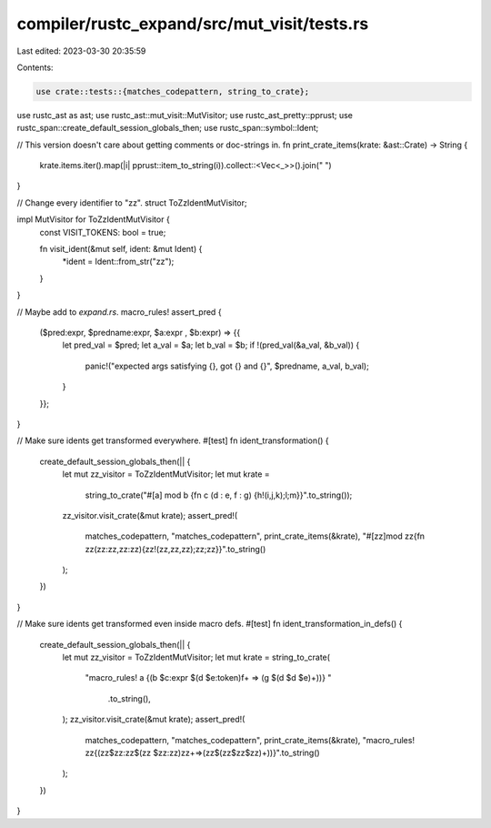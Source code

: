 compiler/rustc_expand/src/mut_visit/tests.rs
============================================

Last edited: 2023-03-30 20:35:59

Contents:

.. code-block:: rs

    use crate::tests::{matches_codepattern, string_to_crate};

use rustc_ast as ast;
use rustc_ast::mut_visit::MutVisitor;
use rustc_ast_pretty::pprust;
use rustc_span::create_default_session_globals_then;
use rustc_span::symbol::Ident;

// This version doesn't care about getting comments or doc-strings in.
fn print_crate_items(krate: &ast::Crate) -> String {
    krate.items.iter().map(|i| pprust::item_to_string(i)).collect::<Vec<_>>().join(" ")
}

// Change every identifier to "zz".
struct ToZzIdentMutVisitor;

impl MutVisitor for ToZzIdentMutVisitor {
    const VISIT_TOKENS: bool = true;

    fn visit_ident(&mut self, ident: &mut Ident) {
        *ident = Ident::from_str("zz");
    }
}

// Maybe add to `expand.rs`.
macro_rules! assert_pred {
    ($pred:expr, $predname:expr, $a:expr , $b:expr) => {{
        let pred_val = $pred;
        let a_val = $a;
        let b_val = $b;
        if !(pred_val(&a_val, &b_val)) {
            panic!("expected args satisfying {}, got {} and {}", $predname, a_val, b_val);
        }
    }};
}

// Make sure idents get transformed everywhere.
#[test]
fn ident_transformation() {
    create_default_session_globals_then(|| {
        let mut zz_visitor = ToZzIdentMutVisitor;
        let mut krate =
            string_to_crate("#[a] mod b {fn c (d : e, f : g) {h!(i,j,k);l;m}}".to_string());
        zz_visitor.visit_crate(&mut krate);
        assert_pred!(
            matches_codepattern,
            "matches_codepattern",
            print_crate_items(&krate),
            "#[zz]mod zz{fn zz(zz:zz,zz:zz){zz!(zz,zz,zz);zz;zz}}".to_string()
        );
    })
}

// Make sure idents get transformed even inside macro defs.
#[test]
fn ident_transformation_in_defs() {
    create_default_session_globals_then(|| {
        let mut zz_visitor = ToZzIdentMutVisitor;
        let mut krate = string_to_crate(
            "macro_rules! a {(b $c:expr $(d $e:token)f+ => \
            (g $(d $d $e)+))} "
                .to_string(),
        );
        zz_visitor.visit_crate(&mut krate);
        assert_pred!(
            matches_codepattern,
            "matches_codepattern",
            print_crate_items(&krate),
            "macro_rules! zz{(zz$zz:zz$(zz $zz:zz)zz+=>(zz$(zz$zz$zz)+))}".to_string()
        );
    })
}


